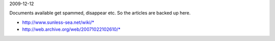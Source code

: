 2009-12-12

Documents available get spammed, disappear etc.
So the articles are backed up here.

- http://www.sunless-sea.net/wiki/*
- http://web.archive.org/web/20071022102610/*

